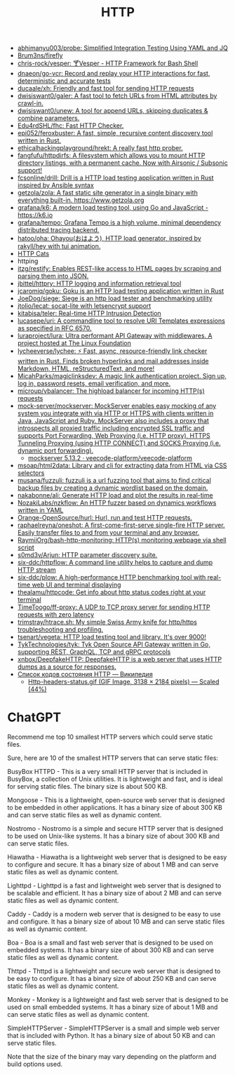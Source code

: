 :PROPERTIES:
:ID:       8f93f297-e53d-4f15-80f8-47e3213f9ec5
:END:
#+title: HTTP

- [[https://github.com/abhimanyu003/probe][abhimanyu003/probe: Simplified Integration Testing Using YAML and JQ]]
- [[https://github.com/Brum3ns/firefly][Brum3ns/firefly]]
- [[https://github.com/chris-rock/vesper][chris-rock/vesper: 🍸Vesper - HTTP Framework for Bash Shell]]
- [[https://github.com/dnaeon/go-vcr][dnaeon/go-vcr: Record and replay your HTTP interactions for fast, deterministic and accurate tests]]
- [[https://github.com/ducaale/xh][ducaale/xh: Friendly and fast tool for sending HTTP requests]]
- [[https://github.com/dwisiswant0/galer][dwisiswant0/galer: A fast tool to fetch URLs from HTML attributes by crawl-in.]]
- [[https://github.com/dwisiswant0/unew][dwisiswant0/unew: A tool for append URLs, skipping duplicates & combine parameters.]]
- [[https://github.com/Edu4rdSHL/fhc][Edu4rdSHL/fhc: Fast HTTP Checker.]]
- [[https://github.com/epi052/feroxbuster][epi052/feroxbuster: A fast, simple, recursive content discovery tool written in Rust.]]
- [[https://github.com/ethicalhackingplayground/hrekt][ethicalhackingplayground/hrekt: A really fast http prober.]]
- [[https://github.com/fangfufu/httpdirfs/][fangfufu/httpdirfs: A filesystem which allows you to mount HTTP directory listings, with a permanent cache. Now with Airsonic / Subsonic support!]]
- [[https://github.com/fcsonline/drill][fcsonline/drill: Drill is a HTTP load testing application written in Rust inspired by Ansible syntax]]
- [[https://github.com/getzola/zola][getzola/zola: A fast static site generator in a single binary with everything built-in. https://www.getzola.org]]
- [[https://github.com/grafana/k6][grafana/k6: A modern load testing tool, using Go and JavaScript - https://k6.io]]
- [[https://github.com/grafana/tempo][grafana/tempo: Grafana Tempo is a high volume, minimal dependency distributed tracing backend.]]
- [[https://github.com/hatoo/oha][hatoo/oha: Ohayou(おはよう), HTTP load generator, inspired by rakyll/hey with tui animation.]]
- [[https://http.cat/][HTTP Cats]]
- httping
- [[https://github.com/itzg/restify][itzg/restify: Enables REST-like access to HTML pages by scraping and parsing them into JSON.]]
- [[https://github.com/jbittel/httpry][jbittel/httpry: HTTP logging and information retrieval tool]]
- [[https://github.com/jcaromiq/goku][jcaromiq/goku: Goku is an HTTP load testing application written in Rust]]
- [[https://github.com/JoeDog/siege][JoeDog/siege: Siege is an http load tester and benchmarking utility]]
- [[https://github.com/jtolio/lecat][jtolio/lecat: socat-lite with letsencrypt support]]
- [[https://github.com/kitabisa/teler][kitabisa/teler: Real-time HTTP Intrusion Detection]]
- [[https://github.com/lucasepe/uri][lucasepe/uri: A commandline tool to resolve URI Templates expressions as specified in RFC 6570.]]
- [[https://github.com/luraproject/lura][luraproject/lura: Ultra performant API Gateway with middlewares. A project hosted at The Linux Foundation]]
- [[https://github.com/lycheeverse/lychee][lycheeverse/lychee: ⚡ Fast, async, resource-friendly link checker written in Rust. Finds broken hyperlinks and mail addresses inside Markdown, HTML, reStructuredText, and more!]]
- [[https://github.com/MicahParks/magiclinksdev][MicahParks/magiclinksdev: A magic link authentication project. Sign up, log in, password resets, email verification, and more.]]
- [[https://github.com/microup/vbalancer][microup/vbalancer: The highload balancer for incoming HTTP(s) requests]]
- [[https://github.com/mock-server/mockserver][mock-server/mockserver: MockServer enables easy mocking of any system you integrate with via HTTP or HTTPS with clients written in Java, JavaScript and Ruby. MockServer also includes a proxy that introspects all proxied traffic including encrypted SSL traffic and supports Port Forwarding, Web Proxying (i.e. HTTP proxy), HTTPS Tunneling Proxying (using HTTP CONNECT) and SOCKS Proxying (i.e. dynamic port forwarding).]]
  - [[https://artifacthub.io/packages/helm/veecode-platform/mockserver][mockserver 5.13.2 · veecode-platform/veecode-platform]]
- [[https://github.com/msoap/html2data][msoap/html2data: Library and cli for extracting data from HTML via CSS selectors]]
- [[https://github.com/musana/fuzzuli][musana/fuzzuli: fuzzuli is a url fuzzing tool that aims to find critical backup files by creating a dynamic wordlist based on the domain.]]
- [[https://github.com/nakabonne/ali][nakabonne/ali: Generate HTTP load and plot the results in real-time]]
- [[https://github.com/NozakiLabs/nzkflow][NozakiLabs/nzkflow: An HTTP fuzzer based on dynamics workflows written in YAML]]
- [[https://github.com/Orange-OpenSource/hurl][Orange-OpenSource/hurl: Hurl, run and test HTTP requests.]]
- [[https://github.com/raphaelreyna/oneshot][raphaelreyna/oneshot: A first-come-first-serve single-fire HTTP server. Easily transfer files to and from your terminal and any browser.]]
- [[https://github.com/RaymiiOrg/bash-http-monitoring][RaymiiOrg/bash-http-monitoring: HTTP(s) monitoring webpage via shell script]]
- [[https://github.com/s0md3v/Arjun][s0md3v/Arjun: HTTP parameter discovery suite.]]
- [[https://github.com/six-ddc/httpflow][six-ddc/httpflow: A command line utility helps to capture and dump HTTP stream]]
- [[https://github.com/six-ddc/plow][six-ddc/plow: A high-performance HTTP benchmarking tool with real-time web UI and terminal displaying]]
- [[https://github.com/thealamu/httpcode][thealamu/httpcode: Get info about http status codes right at your terminal]]
- [[https://github.com/TimeToogo/ff-proxy][TimeToogo/ff-proxy: A UDP to TCP proxy server for sending HTTP requests with zero latency]]
- [[https://github.com/trimstray/htrace.sh][trimstray/htrace.sh: My simple Swiss Army knife for http/https troubleshooting and profiling.]]
- [[https://github.com/tsenart/vegeta][tsenart/vegeta: HTTP load testing tool and library. It's over 9000!]]
- [[https://github.com/TykTechnologies/tyk][TykTechnologies/tyk: Tyk Open Source API Gateway written in Go, supporting REST, GraphQL, TCP and gRPC protocols]]
- [[https://github.com/xnbox/DeepfakeHTTP][xnbox/DeepfakeHTTP: DeepfakeHTTP is a web server that uses HTTP dumps as a source for responses.]]
- [[https://ru.wikipedia.org/wiki/%D0%A1%D0%BF%D0%B8%D1%81%D0%BE%D0%BA_%D0%BA%D0%BE%D0%B4%D0%BE%D0%B2_%D1%81%D0%BE%D1%81%D1%82%D0%BE%D1%8F%D0%BD%D0%B8%D1%8F_HTTP][Список кодов состояния HTTP — Википедия]]
  - [[https://upload.wikimedia.org/wikipedia/commons/6/65/Http-headers-status.gif][Http-headers-status.gif (GIF Image, 3138 × 2184 pixels) — Scaled (44%)]]

* ChatGPT

Recommend me top 10 smallest HTTP servers which could serve static files.

Sure, here are 10 of the smallest HTTP servers that can serve static files:

    BusyBox HTTPD - This is a very small HTTP server that is included in BusyBox, a collection of Unix utilities. It is lightweight and fast, and is ideal for serving static files. The binary size is about 500 KB.

    Mongoose - This is a lightweight, open-source web server that is designed to be embedded in other applications. It has a binary size of about 300 KB and can serve static files as well as dynamic content.

    Nostromo - Nostromo is a simple and secure HTTP server that is designed to be used on Unix-like systems. It has a binary size of about 300 KB and can serve static files.

    Hiawatha - Hiawatha is a lightweight web server that is designed to be easy to configure and secure. It has a binary size of about 1 MB and can serve static files as well as dynamic content.

    Lighttpd - Lighttpd is a fast and lightweight web server that is designed to be scalable and efficient. It has a binary size of about 2 MB and can serve static files as well as dynamic content.

    Caddy - Caddy is a modern web server that is designed to be easy to use and configure. It has a binary size of about 10 MB and can serve static files as well as dynamic content.

    Boa - Boa is a small and fast web server that is designed to be used on embedded systems. It has a binary size of about 300 KB and can serve static files as well as dynamic content.

    Thttpd - Thttpd is a lightweight and secure web server that is designed to be easy to configure. It has a binary size of about 250 KB and can serve static files as well as dynamic content.

    Monkey - Monkey is a lightweight and fast web server that is designed to be used on small embedded systems. It has a binary size of about 1 MB and can serve static files as well as dynamic content.

    SimpleHTTPServer - SimpleHTTPServer is a small and simple web server that is included with Python. It has a binary size of about 50 KB and can serve static files.

Note that the size of the binary may vary depending on the platform and build options used.
